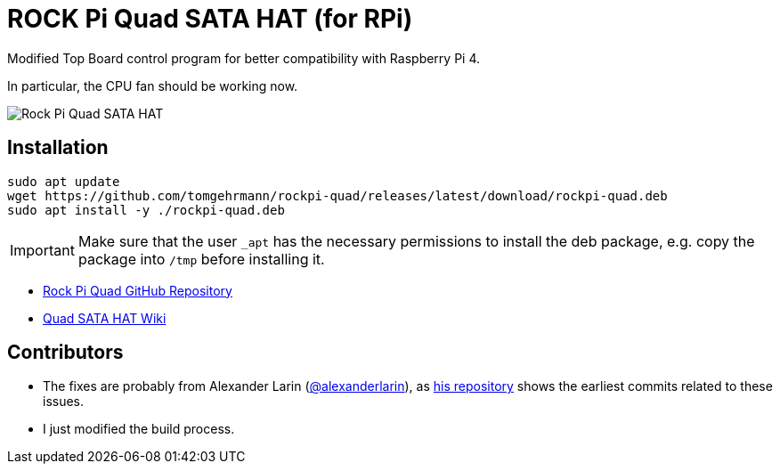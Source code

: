 = ROCK Pi Quad SATA HAT (for RPi)

Modified Top Board control program for better compatibility with Raspberry Pi 4.

In particular, the CPU fan should be working now.

image::images/quad-sata-hat.png[Rock Pi Quad SATA HAT]


== Installation

[source,console]
----
sudo apt update
wget https://github.com/tomgehrmann/rockpi-quad/releases/latest/download/rockpi-quad.deb
sudo apt install -y ./rockpi-quad.deb
----

IMPORTANT: Make sure that the user `_apt` has the necessary permissions to install the deb package, e.g. copy the package into `/tmp` before installing it.

* https://github.com/radxa/rockpi-quad[Rock Pi Quad GitHub Repository]
* https://wiki.radxa.com/Dual_Quad_SATA_HAT[Quad SATA HAT Wiki]


== Contributors
* The fixes are probably from Alexander Larin (https://github.com/alexanderlarin[@alexanderlarin]), as https://github.com/alexanderlarin/rockpi-quad[his repository] shows the earliest commits related to these issues.
* I just modified the build process.
